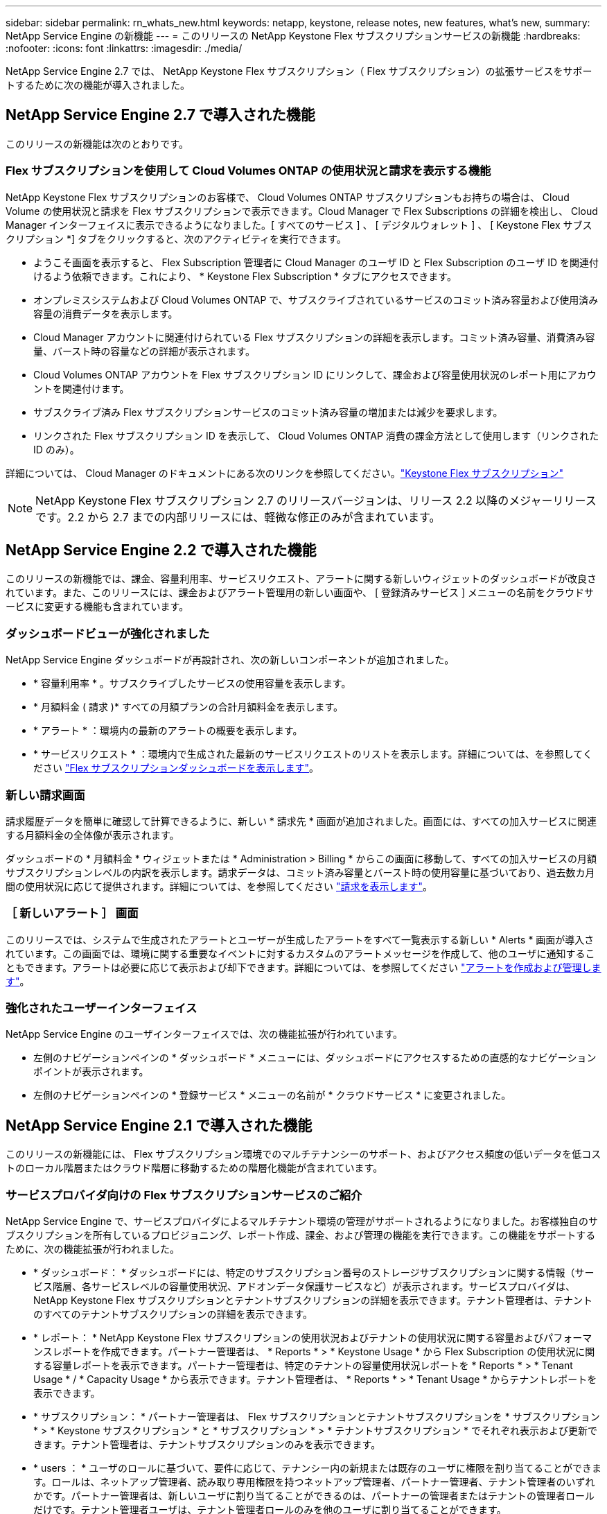 ---
sidebar: sidebar 
permalink: rn_whats_new.html 
keywords: netapp, keystone, release notes, new features, what's new, 
summary: NetApp Service Engine の新機能 
---
= このリリースの NetApp Keystone Flex サブスクリプションサービスの新機能
:hardbreaks:
:nofooter: 
:icons: font
:linkattrs: 
:imagesdir: ./media/


[role="lead"]
NetApp Service Engine 2.7 では、 NetApp Keystone Flex サブスクリプション（ Flex サブスクリプション）の拡張サービスをサポートするために次の機能が導入されました。



== NetApp Service Engine 2.7 で導入された機能

このリリースの新機能は次のとおりです。



=== Flex サブスクリプションを使用して Cloud Volumes ONTAP の使用状況と請求を表示する機能

NetApp Keystone Flex サブスクリプションのお客様で、 Cloud Volumes ONTAP サブスクリプションもお持ちの場合は、 Cloud Volume の使用状況と請求を Flex サブスクリプションで表示できます。Cloud Manager で Flex Subscriptions の詳細を検出し、 Cloud Manager インターフェイスに表示できるようになりました。[ すべてのサービス ] 、 [ デジタルウォレット ] 、 [ Keystone Flex サブスクリプション *] タブをクリックすると、次のアクティビティを実行できます。

* ようこそ画面を表示すると、 Flex Subscription 管理者に Cloud Manager のユーザ ID と Flex Subscription のユーザ ID を関連付けるよう依頼できます。これにより、 * Keystone Flex Subscription * タブにアクセスできます。
* オンプレミスシステムおよび Cloud Volumes ONTAP で、サブスクライブされているサービスのコミット済み容量および使用済み容量の消費データを表示します。
* Cloud Manager アカウントに関連付けられている Flex サブスクリプションの詳細を表示します。コミット済み容量、消費済み容量、バースト時の容量などの詳細が表示されます。
* Cloud Volumes ONTAP アカウントを Flex サブスクリプション ID にリンクして、課金および容量使用状況のレポート用にアカウントを関連付けます。
* サブスクライブ済み Flex サブスクリプションサービスのコミット済み容量の増加または減少を要求します。
* リンクされた Flex サブスクリプション ID を表示して、 Cloud Volumes ONTAP 消費の課金方法として使用します（リンクされた ID のみ）。


詳細については、 Cloud Manager のドキュメントにある次のリンクを参照してください。link:https://docs.netapp.com/us-en/occm/concept_licensing.html#keystone-flex-subscription["Keystone Flex サブスクリプション"]



NOTE: NetApp Keystone Flex サブスクリプション 2.7 のリリースバージョンは、リリース 2.2 以降のメジャーリリースです。2.2 から 2.7 までの内部リリースには、軽微な修正のみが含まれています。

====

====


== NetApp Service Engine 2.2 で導入された機能

このリリースの新機能では、課金、容量利用率、サービスリクエスト、アラートに関する新しいウィジェットのダッシュボードが改良されています。また、このリリースには、課金およびアラート管理用の新しい画面や、 [ 登録済みサービス ] メニューの名前をクラウドサービスに変更する機能も含まれています。



=== ダッシュボードビューが強化されました

NetApp Service Engine ダッシュボードが再設計され、次の新しいコンポーネントが追加されました。

* * 容量利用率 * 。サブスクライブしたサービスの使用容量を表示します。
* * 月額料金 ( 請求 )* すべての月額プランの合計月額料金を表示します。
* * アラート * ：環境内の最新のアラートの概要を表示します。
* * サービスリクエスト * ：環境内で生成された最新のサービスリクエストのリストを表示します。詳細については、を参照してください link:sewebiug_dashboard.html["Flex サブスクリプションダッシュボードを表示します"]。




=== 新しい請求画面

請求履歴データを簡単に確認して計算できるように、新しい * 請求先 * 画面が追加されました。画面には、すべての加入サービスに関連する月額料金の全体像が表示されます。

ダッシュボードの * 月額料金 * ウィジェットまたは * Administration > Billing * からこの画面に移動して、すべての加入サービスの月額サブスクリプションレベルの内訳を表示します。請求データは、コミット済み容量とバースト時の使用容量に基づいており、過去数カ月間の使用状況に応じて提供されます。詳細については、を参照してください link:sewebiug_billing.html["請求を表示します"]。



=== ［ 新しいアラート ］ 画面

このリリースでは、システムで生成されたアラートとユーザーが生成したアラートをすべて一覧表示する新しい * Alerts * 画面が導入されています。この画面では、環境に関する重要なイベントに対するカスタムのアラートメッセージを作成して、他のユーザに通知することもできます。アラートは必要に応じて表示および却下できます。詳細については、を参照してください link:sewebiug_alerts.html["アラートを作成および管理します"]。



=== 強化されたユーザーインターフェイス

NetApp Service Engine のユーザインターフェイスでは、次の機能拡張が行われています。

* 左側のナビゲーションペインの * ダッシュボード * メニューには、ダッシュボードにアクセスするための直感的なナビゲーションポイントが表示されます。
* 左側のナビゲーションペインの * 登録サービス * メニューの名前が * クラウドサービス * に変更されました。


====

====


== NetApp Service Engine 2.1 で導入された機能

このリリースの新機能には、 Flex サブスクリプション環境でのマルチテナンシーのサポート、およびアクセス頻度の低いデータを低コストのローカル階層またはクラウド階層に移動するための階層化機能が含まれています。



=== サービスプロバイダ向けの Flex サブスクリプションサービスのご紹介

NetApp Service Engine で、サービスプロバイダによるマルチテナント環境の管理がサポートされるようになりました。お客様独自のサブスクリプションを所有しているプロビジョニング、レポート作成、課金、および管理の機能を実行できます。この機能をサポートするために、次の機能拡張が行われました。

* * ダッシュボード： * ダッシュボードには、特定のサブスクリプション番号のストレージサブスクリプションに関する情報（サービス階層、各サービスレベルの容量使用状況、アドオンデータ保護サービスなど）が表示されます。サービスプロバイダは、 NetApp Keystone Flex サブスクリプションとテナントサブスクリプションの詳細を表示できます。テナント管理者は、テナントのすべてのテナントサブスクリプションの詳細を表示できます。
* * レポート： * NetApp Keystone Flex サブスクリプションの使用状況およびテナントの使用状況に関する容量およびパフォーマンスレポートを作成できます。パートナー管理者は、 * Reports * > * Keystone Usage * から Flex Subscription の使用状況に関する容量レポートを表示できます。パートナー管理者は、特定のテナントの容量使用状況レポートを * Reports * > * Tenant Usage * / * Capacity Usage * から表示できます。テナント管理者は、 * Reports * > * Tenant Usage * からテナントレポートを表示できます。
* * サブスクリプション： * パートナー管理者は、 Flex サブスクリプションとテナントサブスクリプションを * サブスクリプション * > * Keystone サブスクリプション * と * サブスクリプション * > * テナントサブスクリプション * でそれぞれ表示および更新できます。テナント管理者は、テナントサブスクリプションのみを表示できます。
* * users ： * ユーザのロールに基づいて、要件に応じて、テナンシー内の新規または既存のユーザに権限を割り当てることができます。ロールは、ネットアップ管理者、読み取り専用権限を持つネットアップ管理者、パートナー管理者、テナント管理者のいずれかです。パートナー管理者は、新しいユーザに割り当てることができるのは、パートナーの管理者またはテナントの管理者ロールだけです。テナント管理者ユーザは、テナント管理者ロールのみを他のユーザに割り当てることができます。
* * ネットワークメニュー： * パートナー管理者は、テナント用に定義されたネットワークを表示できます。サブテナントおよびゾーンのサブテナントおよびゾーン用のサブネットは、 * networks * > * subnet* から作成することもできます。これは、エンドユーザやサブテナントがストレージをプロビジョニングする際に必要になります。
* API のサポート : このリリースでは '/tenants /{tenant_id }/zones/{ zone_id}/subnets'/{ zone_id}/subnets/{id}/tags' API が提供され ' サブテナント用のサブネットを作成および表示することができます


この機能の詳細については、次のリンクを参照してください。

* link:nkfsosm_overview.html["運用モデル、役割、担当業務"]
* link:nkfsosm_tenancy_overview.html["Flex サブスクリプションのテナンシーとマルチテナンシー"]
* link:sewebiug_dashboard.html["Flex サブスクリプションダッシュボードを表示します"]
* link:sewebiug_working_with_reports.html["レポートを表示します"]
* link:sewebiug_managing_subscriptions.html["サブスクリプションの管理"]
* link:sewebiug_managing_tenants_and_subtenants.html["テナントとサブテナントを管理する"]
* link:sewebiug_define_network_configurations.html["テナントとサブテナントのネットワークを定義する"]




=== 階層化

NetApp Keystone Flex サブスクリプションサービスに、 NetApp FabricPool テクノロジを活用した階層化機能が追加されました。使用頻度の低いデータを特定し、ネットアップのオンプレミス環境にあるコールドストレージに階層化します。階層化には、階層化の高度なパフォーマンスレベルや階層化のプレミアムなパフォーマンスレベルがあります。

次の API が変更され、新しい階層化サービスレベルの属性値が追加されました。

* ファイルサービス API
* ブロックストア API


詳細については、次のリンクを参照してください。

* link:nkfsosm_tiering.html["階層化"]
* link:nkfsosm_performance.html["パフォーマンスサービスレベル"]


====

====


== NetApp Service Engine 2.0.1 で導入された機能



=== Google Cloud Platform 向け Cloud Volume サービスにも対応

NetApp Service Engine では、既存の Azure NetApp Files サポートに加え、 Google Cloud Platform （ GCP ）向け Cloud Volume サービスをサポートできるようになりました。登録したサービスを管理し、 NetApp Service Engine から Google Cloud Volume をプロビジョニングおよび変更できるようになりました。


NOTE: Cloud Volume サービスへのサブスクリプションは、 NetApp Service Engine の外部で管理されます。関連するクレデンシャルが NetApp Service Engine に提供され、クラウドサービスに接続できるようになります。



=== NetApp Service Engine の外部でプロビジョニングされたオブジェクトを管理できます

お客様の環境にすでに存在し、 NetApp Service Engine で設定された Storage VM に属しているボリューム（ディスクおよびファイル共有）を、 NetApp Keystone Flex Subscription （ Flex サブスクリプション）の一部として表示および管理できるようになりました。NetApp Service Engine 以外でプロビジョニングされたボリュームが、適切なステータスコードの「共有」および「 * ディスク」ページに表示されるようになりました。バックグラウンドプロセスは一定の間隔で実行され、 NetApp Service Engine インスタンス内の外部ワークロードをインポートします。

インポートされたディスクとファイル共有は、 NetApp Service Engine 上の既存のディスクとファイル共有と同じ標準に設定できません。インポート後 ' これらのディスクとファイル共有は非標準ステータスで分類されますNetApp Service Engine ポータルを使用して標準化および管理するには、 * Support > Service Request > New Service Request * からサービス要求を送信します。



=== SnapCenter と NetApp Service Engine の統合

SnapCenter と NetApp Service Engine の統合の一環として、 SnapCenter 環境で作成された Snapshot から、 NetApp Service Engine インスタンス以外の場所にディスクおよびファイル共有のクローンを作成できるようになりました。NetApp Service Engine ポータル上の既存の Snapshot からファイル共有またはディスクをクローニングする際に、これらの Snapshot が表示されます。取得プロセスはバックグラウンドで定期的に実行され、 NetApp Service Engine インスタンス内で Snapshot がインポートされます。



=== バックアップを維持するための新しい画面

新しい * Backup * 画面では、環境内に作成されたディスクとファイル共有のバックアップを表示および管理できます。バックアップポリシーを編集したり、ソースボリュームとのバックアップ関係を解除したり、ボリュームのすべてのリカバリポイントを含むバックアップボリュームを削除したりできます。この機能を使用すると、ソース・ボリュームを削除した場合でも、バックアップを（孤立したバックアップとして）保持して、あとでリストアすることができます。特定のリカバリポイントからファイル共有またはディスクをリストアする場合は、 * Support > Service Request > New Service Request * からサービス要求を上げることができます。



=== CIFS 共有でのユーザアクセスを制限するためのプロビジョニング

CIFS （ SMB ）またはマルチプロトコルの共有でユーザアクセスを制限する ACL を指定できるようになりました。ACL に追加する Active Directory （ AD ）の設定に基づいて Windows ユーザまたはグループを指定できます。link:https://docs.netapp.com/us-en/keystone/sewebiug_create_a_new_file_share.html#steps["詳細はこちら。"]。

====

====


== NetApp Service Engine 2.0 で導入された機能



=== MetroCluster のサポート

NetApp Service Engine は、 MetroCluster 構成が設定されたサイトをサポートしています。MetroCluster は、 ONTAP のデータ保護機能で、継続的な可用性が確保されたストレージに対して同期ミラーリングを使用して、 RPO （目標復旧時点） 0 または RTO （目標復旧時間） 0 を実現します。MetroCluster のサポートは、 NetApp Service Engine 内での同期ディザスタリカバリ機能に変換されます。MetroCluster インスタンスの各側は個別のゾーンとして登録され、それぞれにデータ保護の詳細料金プランが含まれた独自のサブスクリプションがあります。MetroCluster 対応ゾーンで作成された共有またはディスクは、 2 番目のゾーンに同期的にレプリケートされます。レプリケートゾーンの使用状況は、ストレージがプロビジョニングされているゾーンに適用される Data Protection Advanced のレートプランに従います。



=== Cloud Volume サービスのサポート

ネットアップサービスエンジンで Cloud Volume サービスをサポートできるようになりました。Azure NetApp Files をサポートできるようになりました。


NOTE: Cloud Volume サービスへのサブスクリプションは、 NetApp Service Engine の外部で管理されます。関連するクレデンシャルが NetApp Service Engine に提供され、クラウドサービスに接続できるようになります。

NetApp Service Engine は以下をサポートします。

* Cloud Volume サービスボリュームのプロビジョニングまたは変更（スナップショットの作成機能を含む）
* Cloud Volume サービスゾーンへのデータのバックアップ
* NSE インベントリでの Cloud Volume サービスボリュームの表示
* Cloud Volume サービスの使用状況の表示




=== ホストグループ

NetApp Service Engine では、ホストグループの使用がサポートされています。ホストグループは、 FC プロトコルホストのワールドワイドポート名（ WWPN ）または iSCSI ホストノード名（ IQN ）のグループです。ホストグループを定義してディスクにマッピングし、どのイニシエータがディスクにアクセスできるかを制御することができます。ホストグループを使用する代わりに、各ディスクに個別のイニシエータを指定し、次の処理を実行する必要があります。

* 同じイニシエータセットに提供する追加のディスク
* 複数のディスクにわたってイニシエータのセットを更新する




=== バースト時の使用状況と通知

一部の NetApp Service Engine でサポートされているストレージサブスクリプションでは、お客様がコミット済み容量を超えるバースト容量を使用できます。この容量は、サブスクライブ済みのコミット済み容量とは別に課金されます。使用状況やコストを制御するために、バースト容量をいつ使用するか、または使用したかを理解することが重要です。



==== 提案された変更によってバースト容量が使用される場合に通知します

原因 a サブスクリプションをバースト状態にするために、提示されたプロビジョニングの変更を表示する通知。ユーザーは、サブスクリプションをバーストにするか、アクションを続行しないかを選択して、続行することを選択できます。link:sewebiug_billing_accounts,_subscriptions,_services,_and_performance.html#burst-usage-notifications["詳細はこちら。"]。



==== サブスクリプションがバースト状態になったときの通知

通知バナーは、サブスクリプションがバースト状態のときに表示されます。link:sewebiug_billing_accounts,_subscriptions,_services,_and_performance.html#burst-usage-notifications["詳細はこちら。"]。



==== Capacity レポートには、バースト使用状況が表示されます

容量レポート：サブスクリプションがバースト状態になってからの日数と使用済みバースト容量が表示されます。link:sewebiug_working_with_reports.html#capacity-usage["詳細はこちら。"]。



=== パフォーマンスレポート

NetApp Service Engine Web インターフェイスの新しいパフォーマンスレポートには、次のパフォーマンス測定値に基づいて、個々のディスクまたは共有のパフォーマンスに関する情報が表示されます。

* IOPS/TB （テビバイトあたりの入出力処理数）：ストレージデバイスで実行される 1 秒あたりの入出力処理数（ IOPS ）。
* スループット（ MBps ）：ストレージメディアとの間のデータ転送速度（ MB/ 秒）。
* Latency （ ms ）：ディスクまたは共有からの読み取りと書き込みの平均時間（ミリ秒）




=== サブスクリプション管理

サブスクリプション管理が強化されました。次の操作を実行できます。

* サブスクリプションまたはサービス向けに、データ保護のアドオンを申請するか、データ保護の追加容量を申請する
* データ保護の使用容量を表示します




=== 課金機能の強化

請求で、 ONTAP （ファイルとブロック）ストレージのスナップショット使用量を測定して請求できるようになりました。



=== 非表示の CIFS 共有

NetApp Service Engine は、非表示の CIFS 共有の作成をサポートしています。
